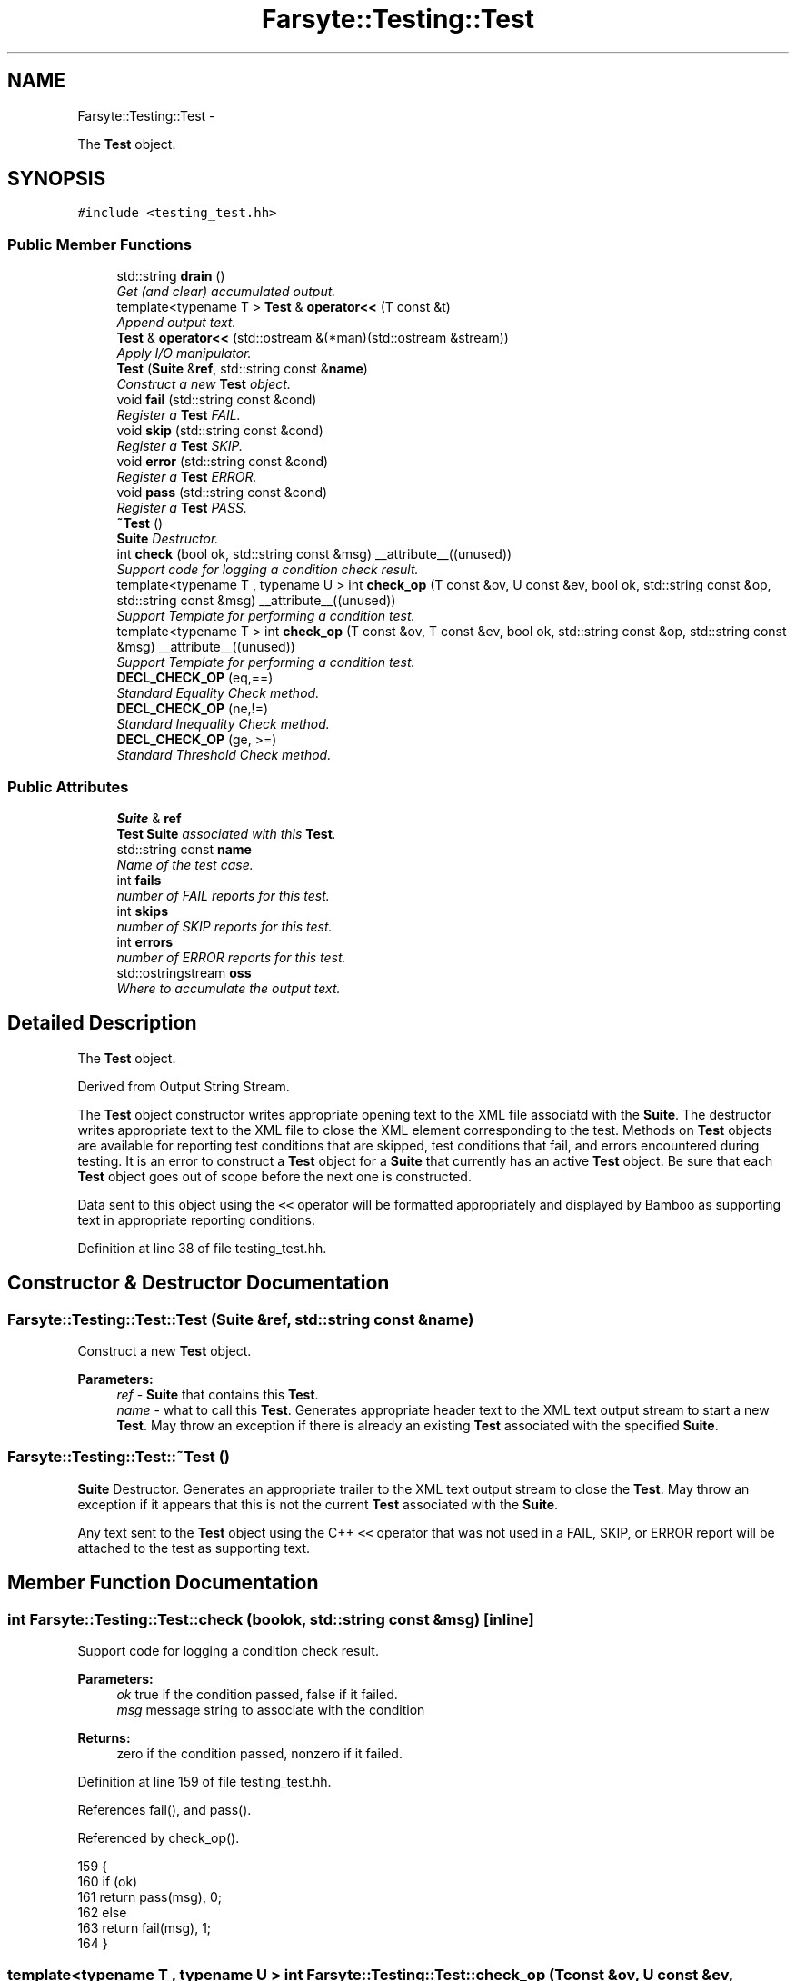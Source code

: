 .TH "Farsyte::Testing::Test" 3 "Sun Oct 19 2014" "The Farsyte Toolkit" \" -*- nroff -*-
.ad l
.nh
.SH NAME
Farsyte::Testing::Test \- 
.PP
The \fBTest\fP object\&.  

.SH SYNOPSIS
.br
.PP
.PP
\fC#include <testing_test\&.hh>\fP
.SS "Public Member Functions"

.in +1c
.ti -1c
.RI "std::string \fBdrain\fP ()"
.br
.RI "\fIGet (and clear) accumulated output\&. \fP"
.ti -1c
.RI "template<typename T > \fBTest\fP & \fBoperator<<\fP (T const &t)"
.br
.RI "\fIAppend output text\&. \fP"
.ti -1c
.RI "\fBTest\fP & \fBoperator<<\fP (std::ostream &(*man)(std::ostream &stream))"
.br
.RI "\fIApply I/O manipulator\&. \fP"
.ti -1c
.RI "\fBTest\fP (\fBSuite\fP &\fBref\fP, std::string const &\fBname\fP)"
.br
.RI "\fIConstruct a new \fBTest\fP object\&. \fP"
.ti -1c
.RI "void \fBfail\fP (std::string const &cond)"
.br
.RI "\fIRegister a \fBTest\fP FAIL\&. \fP"
.ti -1c
.RI "void \fBskip\fP (std::string const &cond)"
.br
.RI "\fIRegister a \fBTest\fP SKIP\&. \fP"
.ti -1c
.RI "void \fBerror\fP (std::string const &cond)"
.br
.RI "\fIRegister a \fBTest\fP ERROR\&. \fP"
.ti -1c
.RI "void \fBpass\fP (std::string const &cond)"
.br
.RI "\fIRegister a \fBTest\fP PASS\&. \fP"
.ti -1c
.RI "\fB~Test\fP ()"
.br
.RI "\fI\fBSuite\fP Destructor\&. \fP"
.ti -1c
.RI "int \fBcheck\fP (bool ok, std::string const &msg) __attribute__((unused))"
.br
.RI "\fISupport code for logging a condition check result\&. \fP"
.ti -1c
.RI "template<typename T , typename U > int \fBcheck_op\fP (T const &ov, U const &ev, bool ok, std::string const &op, std::string const &msg) __attribute__((unused))"
.br
.RI "\fISupport Template for performing a condition test\&. \fP"
.ti -1c
.RI "template<typename T > int \fBcheck_op\fP (T const &ov, T const &ev, bool ok, std::string const &op, std::string const &msg) __attribute__((unused))"
.br
.RI "\fISupport Template for performing a condition test\&. \fP"
.ti -1c
.RI "\fBDECL_CHECK_OP\fP (eq,==)"
.br
.RI "\fIStandard Equality Check method\&. \fP"
.ti -1c
.RI "\fBDECL_CHECK_OP\fP (ne,!=)"
.br
.RI "\fIStandard Inequality Check method\&. \fP"
.ti -1c
.RI "\fBDECL_CHECK_OP\fP (ge, >=)"
.br
.RI "\fIStandard Threshold Check method\&. \fP"
.in -1c
.SS "Public Attributes"

.in +1c
.ti -1c
.RI "\fBSuite\fP & \fBref\fP"
.br
.RI "\fI\fBTest\fP \fBSuite\fP associated with this \fBTest\fP\&. \fP"
.ti -1c
.RI "std::string const \fBname\fP"
.br
.RI "\fIName of the test case\&. \fP"
.ti -1c
.RI "int \fBfails\fP"
.br
.RI "\fInumber of FAIL reports for this test\&. \fP"
.ti -1c
.RI "int \fBskips\fP"
.br
.RI "\fInumber of SKIP reports for this test\&. \fP"
.ti -1c
.RI "int \fBerrors\fP"
.br
.RI "\fInumber of ERROR reports for this test\&. \fP"
.ti -1c
.RI "std::ostringstream \fBoss\fP"
.br
.RI "\fIWhere to accumulate the output text\&. \fP"
.in -1c
.SH "Detailed Description"
.PP 
The \fBTest\fP object\&. 

Derived from Output String Stream\&.
.PP
The \fBTest\fP object constructor writes appropriate opening text to the XML file associatd with the \fBSuite\fP\&. The destructor writes appropriate text to the XML file to close the XML element corresponding to the test\&. Methods on \fBTest\fP objects are available for reporting test conditions that are skipped, test conditions that fail, and errors encountered during testing\&. It is an error to construct a \fBTest\fP object for a \fBSuite\fP that currently has an active \fBTest\fP object\&. Be sure that each \fBTest\fP object goes out of scope before the next one is constructed\&.
.PP
Data sent to this object using the \fC<<\fP operator will be formatted appropriately and displayed by Bamboo as supporting text in appropriate reporting conditions\&. 
.PP
Definition at line 38 of file testing_test\&.hh\&.
.SH "Constructor & Destructor Documentation"
.PP 
.SS "Farsyte::Testing::Test::Test (\fBSuite\fP &ref, std::string const &name)"

.PP
Construct a new \fBTest\fP object\&. 
.PP
\fBParameters:\fP
.RS 4
\fIref\fP - \fBSuite\fP that contains this \fBTest\fP\&. 
.br
\fIname\fP - what to call this \fBTest\fP\&. Generates appropriate header text to the XML text output stream to start a new \fBTest\fP\&. May throw an exception if there is already an existing \fBTest\fP associated with the specified \fBSuite\fP\&. 
.RE
.PP

.SS "Farsyte::Testing::Test::~Test ()"

.PP
\fBSuite\fP Destructor\&. Generates an appropriate trailer to the XML text output stream to close the \fBTest\fP\&. May throw an exception if it appears that this is not the current \fBTest\fP associated with the \fBSuite\fP\&.
.PP
Any text sent to the \fBTest\fP object using the C++ \fC<<\fP operator that was not used in a FAIL, SKIP, or ERROR report will be attached to the test as supporting text\&. 
.SH "Member Function Documentation"
.PP 
.SS "int Farsyte::Testing::Test::check (boolok, std::string const &msg)\fC [inline]\fP"

.PP
Support code for logging a condition check result\&. 
.PP
\fBParameters:\fP
.RS 4
\fIok\fP true if the condition passed, false if it failed\&. 
.br
\fImsg\fP message string to associate with the condition 
.RE
.PP
\fBReturns:\fP
.RS 4
zero if the condition passed, nonzero if it failed\&. 
.RE
.PP

.PP
Definition at line 159 of file testing_test\&.hh\&.
.PP
References fail(), and pass()\&.
.PP
Referenced by check_op()\&.
.PP
.nf
159                                                                               {
160                 if (ok)
161                     return pass(msg), 0;
162                 else
163                     return fail(msg), 1;
164             }
.fi
.SS "template<typename T , typename U > int Farsyte::Testing::Test::check_op (T const &ov, U const &ev, boolok, std::string const &op, std::string const &msg)\fC [inline]\fP"

.PP
Support Template for performing a condition test\&. 
.PP
\fBParameters:\fP
.RS 4
\fIov\fP observed value 
.br
\fIev\fP expected value 
.br
\fIok\fP result of comparison 
.br
\fIop\fP string describing the compare operation 
.br
\fImsg\fP string to associate with the condition 
.RE
.PP
\fBReturns:\fP
.RS 4
zero if the condition passed, nonzero if it failed\&. This template is used if the observed and expected value expressions have different types\&. 
.RE
.PP

.PP
Definition at line 177 of file testing_test\&.hh\&.
.PP
References check()\&.
.PP
.nf
182                                                                {
183 
184                 auto w = oss\&.width();
185 
186                 oss << std::setw(1);
187 
188                 oss << "observed: "
189                     << std::setw(7) << " " << " "
190                     << std::setw((int) w) << ov << std::endl;
191 
192                 oss << "expected: "
193                     << std::setw(7) << op << " "
194                     << std::setw((int) w) << ev << std::endl;
195 
196                 return check(ok, msg);
197             }
.fi
.SS "template<typename T > int Farsyte::Testing::Test::check_op (T const &ov, T const &ev, boolok, std::string const &op, std::string const &msg)\fC [inline]\fP"

.PP
Support Template for performing a condition test\&. 
.PP
\fBParameters:\fP
.RS 4
\fIov\fP observed value 
.br
\fIev\fP expected value 
.br
\fIok\fP result of comparison 
.br
\fIop\fP string describing the compare operation 
.br
\fImsg\fP string to associate with the condition 
.RE
.PP
\fBReturns:\fP
.RS 4
zero if the condition passed, nonzero if it failed\&. This template is used if the observed and expected value expressions have the same type\&. 
.RE
.PP

.PP
Definition at line 210 of file testing_test\&.hh\&.
.PP
References check()\&.
.PP
.nf
215                                                                {
216 
217                 auto w = oss\&.width();
218 
219                 oss << std::setw(1);
220 
221                 oss << "observed: "
222                     << std::setw(7) << " " << " "
223                     << std::setw((int) w) << ov << std::endl;
224 
225                 oss << "expected: "
226                     << std::setw(7) << op << " "
227                     << std::setw((int) w) << ev << std::endl;
228 
229                 return check(ok, msg);
230             }
.fi
.SS "std::string Farsyte::Testing::Test::drain ()\fC [inline]\fP"

.PP
Get (and clear) accumulated output\&. 
.PP
\fBReturns:\fP
.RS 4
a string containing the test output\&. 
.RE
.PP

.PP
Definition at line 61 of file testing_test\&.hh\&.
.PP
.nf
61                               {
62                 std::string s = oss\&.str();
63                 oss\&.str("");
64                 return s;
65             }
.fi
.SS "void Farsyte::Testing::Test::error (std::string const &cond)"

.PP
Register a \fBTest\fP ERROR\&. 
.PP
\fBParameters:\fP
.RS 4
\fIcond\fP -- one-line description of the error\&.
.RE
.PP
Sends text to the XML log indicating that a test has encountered a testing error, as described in the parameter string\&. Any accumulated text sent to the \fBTest\fP object with the C++ \fC<<\fP operator will be included in the ERROR object as supporting text\&. 
.SS "void Farsyte::Testing::Test::fail (std::string const &cond)"

.PP
Register a \fBTest\fP FAIL\&. 
.PP
\fBParameters:\fP
.RS 4
\fIcond\fP -- one-line description of failed condition\&.
.RE
.PP
Sends text to the XML log indicating that a test condition has failed, as described in the parameter string\&. Any accumulated text sent to the \fBTest\fP object with the C++ \fC<<\fP operator will be included in the FAIL object as supporting text\&. 
.PP
Referenced by check()\&.
.SS "template<typename T > \fBTest\fP& Farsyte::Testing::Test::operator<< (T const &t)\fC [inline]\fP"

.PP
Append output text\&. 
.PP
\fBParameters:\fP
.RS 4
\fIt\fP value to print to the test log\&. 
.RE
.PP
\fBReturns:\fP
.RS 4
this test object for further operations\&. 
.RE
.PP

.PP
Definition at line 72 of file testing_test\&.hh\&.
.PP
.nf
72                                          {
73                 oss << t;
74                 return *this;
75             }
.fi
.SS "\fBTest\fP& Farsyte::Testing::Test::operator<< (std::ostream &(*)(std::ostream &stream)man)\fC [inline]\fP"

.PP
Apply I/O manipulator\&. 
.PP
\fBParameters:\fP
.RS 4
\fIman\fP manipulator to apply to the log stream\&. 
.RE
.PP
\fBReturns:\fP
.RS 4
this test object for further operations\&. 
.RE
.PP

.PP
Definition at line 81 of file testing_test\&.hh\&.
.PP
.nf
81                                                                      {
82                 oss << man;
83                 return *this;
84             }
.fi
.SS "void Farsyte::Testing::Test::pass (std::string const &cond)"

.PP
Register a \fBTest\fP PASS\&. 
.PP
\fBParameters:\fP
.RS 4
\fIcond\fP -- one-line description of passed condition\&.
.RE
.PP
Mark that a test condition has PASSED\&. There is no XML output for Bamboo in this case\&. The purpose of this call is to correctly assocaite any supporting text sent to the \fBTest\fP object with this PASSING condition rather than including it in a subsequent fail, skip, or error\&. 
.PP
Referenced by check()\&.
.SS "void Farsyte::Testing::Test::skip (std::string const &cond)"

.PP
Register a \fBTest\fP SKIP\&. 
.PP
\fBParameters:\fP
.RS 4
\fIcond\fP -- one-line description of skipped condition\&.
.RE
.PP
Sends text to the XML log indicating that a test condition has been skipped, as described in the parameter string\&. Any accumulated text sent to the \fBTest\fP object with the C++ \fC<<\fP operator will be included in the SKIP object as supporting text\&. 
.SH "Member Data Documentation"
.PP 
.SS "int Farsyte::Testing::Test::errors"

.PP
number of ERROR reports for this test\&. 
.PP
Definition at line 53 of file testing_test\&.hh\&.
.SS "int Farsyte::Testing::Test::fails"

.PP
number of FAIL reports for this test\&. 
.PP
Definition at line 47 of file testing_test\&.hh\&.
.SS "std::ostringstream Farsyte::Testing::Test::oss"

.PP
Where to accumulate the output text\&. 
.PP
Definition at line 56 of file testing_test\&.hh\&.
.SS "\fBSuite\fP& Farsyte::Testing::Test::ref"

.PP
\fBTest\fP \fBSuite\fP associated with this \fBTest\fP\&. 
.PP
Definition at line 41 of file testing_test\&.hh\&.
.SS "int Farsyte::Testing::Test::skips"

.PP
number of SKIP reports for this test\&. 
.PP
Definition at line 50 of file testing_test\&.hh\&.

.SH "Author"
.PP 
Generated automatically by Doxygen for The Farsyte Toolkit from the source code\&.
